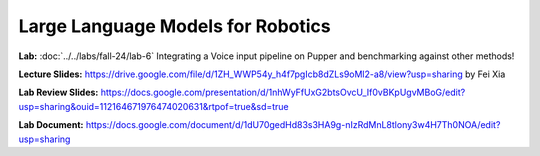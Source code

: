Large Language Models for Robotics
=======================================

**Lab:** :doc:`../../labs/fall-24/lab-6` Integrating a Voice input pipeline on Pupper and benchmarking against other methods!

**Lecture Slides:** https://drive.google.com/file/d/1ZH_WWP54y_h4f7pgIcb8dZLs9oMl2-a8/view?usp=sharing by Fei Xia

**Lab Review Slides:** https://docs.google.com/presentation/d/1nhWyFfUxG2btsOvcU_If0vBKpUgvMBoG/edit?usp=sharing&ouid=112164671976474020631&rtpof=true&sd=true

**Lab Document:** https://docs.google.com/document/d/1dU70gedHd83s3HA9g-nIzRdMnL8tlony3w4H7Th0NOA/edit?usp=sharing
